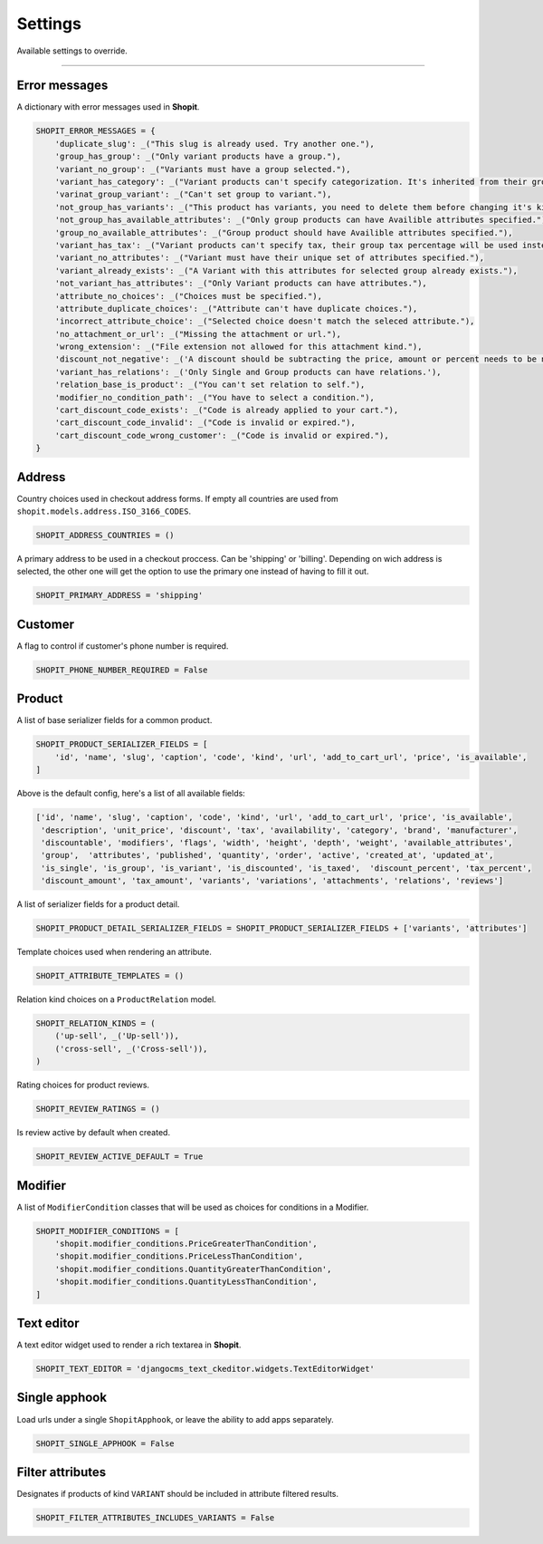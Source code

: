 Settings
########

Available settings to override.

----

Error messages
==============

A dictionary with error messages used in **Shopit**.

.. code:: python

    SHOPIT_ERROR_MESSAGES = {
        'duplicate_slug': _("This slug is already used. Try another one."),
        'group_has_group': _("Only variant products have a group."),
        'variant_no_group': _("Variants must have a group selected."),
        'variant_has_category': _("Variant products can't specify categorization. It's inherited from their group."),
        'varinat_group_variant': _("Can't set group to variant."),
        'not_group_has_variants': _("This product has variants, you need to delete them before changing it's kind."),
        'not_group_has_available_attributes': _("Only group products can have Availible attributes specified."),
        'group_no_available_attributes': _("Group product should have Availible attributes specified."),
        'variant_has_tax': _("Variant products can't specify tax, their group tax percentage will be used instead."),
        'variant_no_attributes': _("Variant must have their unique set of attributes specified."),
        'variant_already_exists': _("A Variant with this attributes for selected group already exists."),
        'not_variant_has_attributes': _("Only Variant products can have attributes."),
        'attribute_no_choices': _("Choices must be specified."),
        'attribute_duplicate_choices': _("Attribute can't have duplicate choices."),
        'incorrect_attribute_choice': _("Selected choice doesn't match the seleced attribute."),
        'no_attachment_or_url': _("Missing the attachment or url."),
        'wrong_extension': _("File extension not allowed for this attachment kind."),
        'discount_not_negative': _('A discount should be subtracting the price, amount or percent needs to be negative.'),
        'variant_has_relations': _('Only Single and Group products can have relations.'),
        'relation_base_is_product': _("You can't set relation to self."),
        'modifier_no_condition_path': _("You have to select a condition."),
        'cart_discount_code_exists': _("Code is already applied to your cart."),
        'cart_discount_code_invalid': _("Code is invalid or expired."),
        'cart_discount_code_wrong_customer': _("Code is invalid or expired."),
    }

Address
=======

Country choices used in checkout address forms. If empty all countries are used from ``shopit.models.address.ISO_3166_CODES``.

.. code:: python

    SHOPIT_ADDRESS_COUNTRIES = ()


A primary address to be used in a checkout proccess. Can be 'shipping' or 'billing'.
Depending on wich address is selected, the other one will get the option to use the primary one instead of having to fill it out.

.. code:: python

    SHOPIT_PRIMARY_ADDRESS = 'shipping'


Customer
========

A flag to control if customer's phone number is required.

.. code:: python

    SHOPIT_PHONE_NUMBER_REQUIRED = False


Product
=======

A list of base serializer fields for a common product.

.. code:: python

    SHOPIT_PRODUCT_SERIALIZER_FIELDS = [
        'id', 'name', 'slug', 'caption', 'code', 'kind', 'url', 'add_to_cart_url', 'price', 'is_available',
    ]

Above is the default config, here's a list of all available fields:

.. code:: python

    ['id', 'name', 'slug', 'caption', 'code', 'kind', 'url', 'add_to_cart_url', 'price', 'is_available',
     'description', 'unit_price', 'discount', 'tax', 'availability', 'category', 'brand', 'manufacturer',
     'discountable', 'modifiers', 'flags', 'width', 'height', 'depth', 'weight', 'available_attributes',
     'group',  'attributes', 'published', 'quantity', 'order', 'active', 'created_at', 'updated_at',
     'is_single', 'is_group', 'is_variant', 'is_discounted', 'is_taxed',  'discount_percent', 'tax_percent',
     'discount_amount', 'tax_amount', 'variants', 'variations', 'attachments', 'relations', 'reviews']

A list of serializer fields for a product detail.

.. code:: python

    SHOPIT_PRODUCT_DETAIL_SERIALIZER_FIELDS = SHOPIT_PRODUCT_SERIALIZER_FIELDS + ['variants', 'attributes']

Template choices used when rendering an attribute.

.. code:: python

    SHOPIT_ATTRIBUTE_TEMPLATES = ()

Relation kind choices on a ``ProductRelation`` model.

.. code:: python

    SHOPIT_RELATION_KINDS = (
        ('up-sell', _('Up-sell')),
        ('cross-sell', _('Cross-sell')),
    )

Rating choices for product reviews.

.. code:: python

    SHOPIT_REVIEW_RATINGS = ()

Is review active by default when created.

.. code:: python

    SHOPIT_REVIEW_ACTIVE_DEFAULT = True

Modifier
========

A list of ``ModifierCondition`` classes that will be used as choices for conditions in a Modifier.

.. code:: python

    SHOPIT_MODIFIER_CONDITIONS = [
        'shopit.modifier_conditions.PriceGreaterThanCondition',
        'shopit.modifier_conditions.PriceLessThanCondition',
        'shopit.modifier_conditions.QuantityGreaterThanCondition',
        'shopit.modifier_conditions.QuantityLessThanCondition',
    ]

Text editor
===========

A text editor widget used to render a rich textarea in **Shopit**.

.. code:: python

    SHOPIT_TEXT_EDITOR = 'djangocms_text_ckeditor.widgets.TextEditorWidget'

Single apphook
==============

Load urls under a single ``ShopitApphook``, or leave the ability to add apps separately.

.. code:: python

    SHOPIT_SINGLE_APPHOOK = False

Filter attributes
=================

Designates if products of kind ``VARIANT`` should be included in attribute filtered results.

.. code:: python

    SHOPIT_FILTER_ATTRIBUTES_INCLUDES_VARIANTS = False

